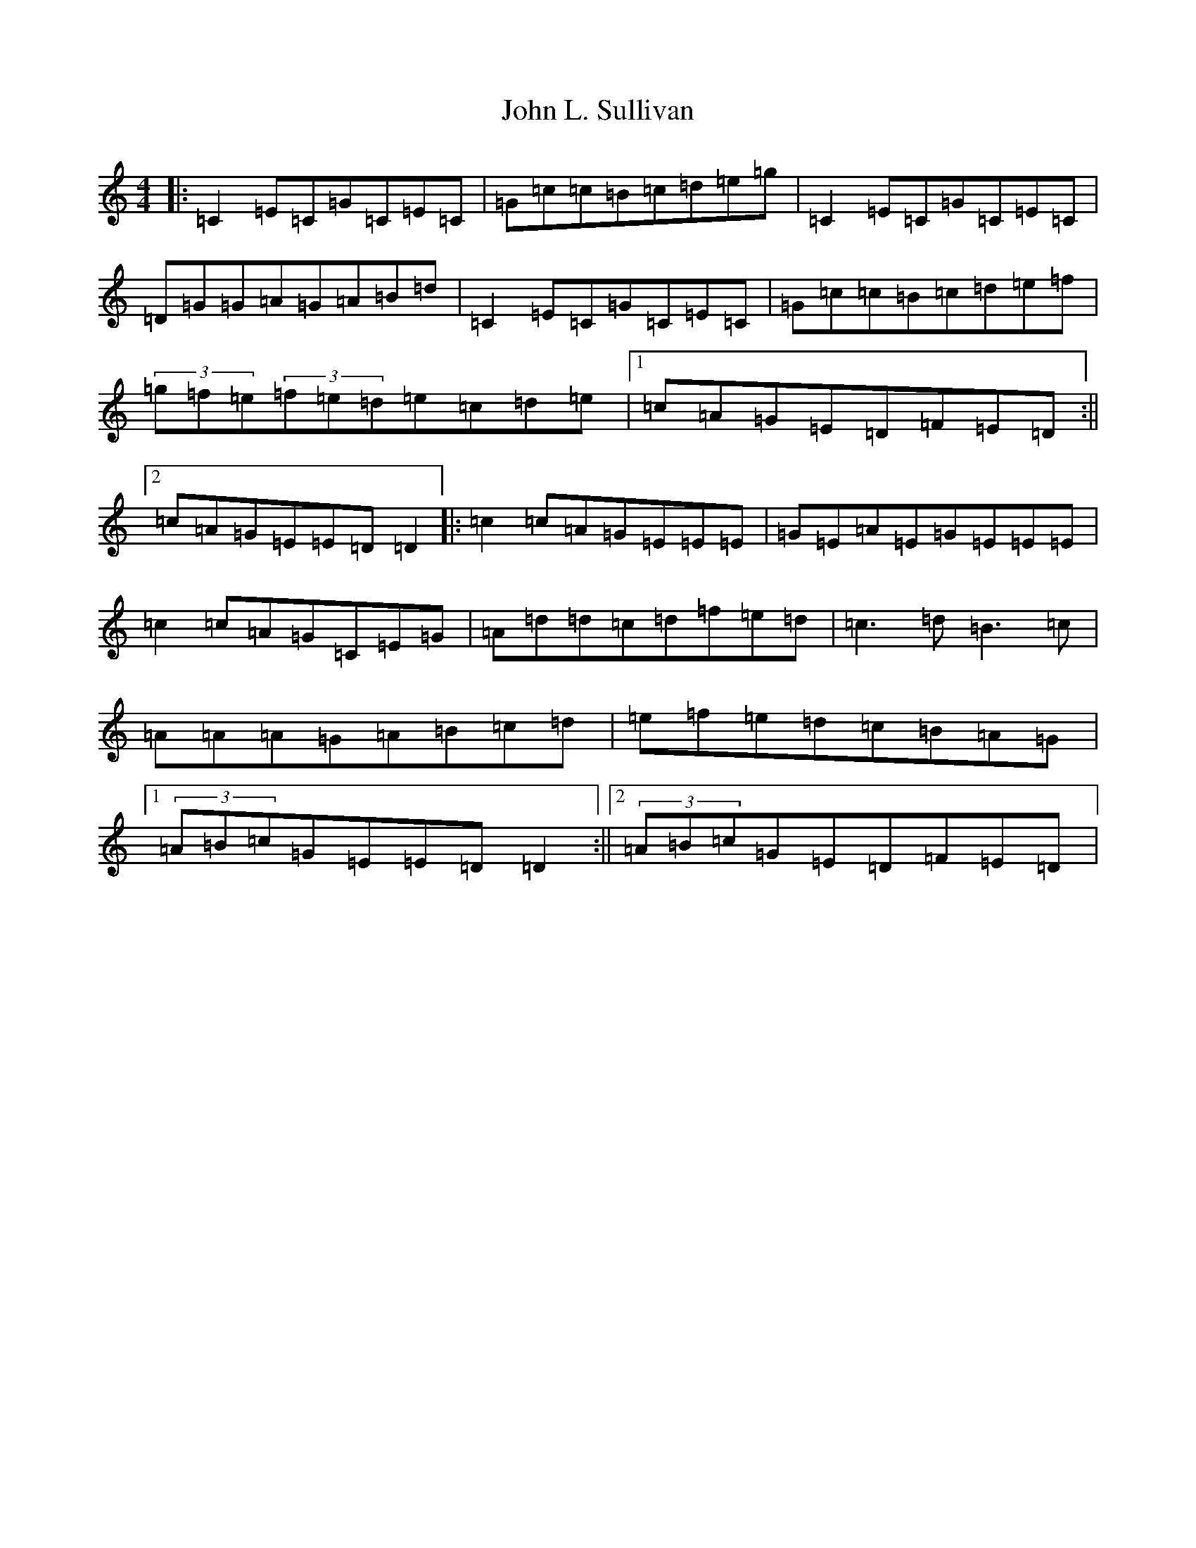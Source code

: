 X: 14881
T: John L. Sullivan
S: https://thesession.org/tunes/9882#setting9882
Z: D Major
R: reel
M: 4/4
L: 1/8
K: C Major
|:=C2=E=C=G=C=E=C|=G=c=c=B=c=d=e=g|=C2=E=C=G=C=E=C|=D=G=G=A=G=A=B=d|=C2=E=C=G=C=E=C|=G=c=c=B=c=d=e=f|(3=g=f=e(3=f=e=d=e=c=d=e|1=c=A=G=E=D=F=E=D:||2=c=A=G=E=E=D=D2|:=c2=c=A=G=E=E=E|=G=E=A=E=G=E=E=E|=c2=c=A=G=C=E=G|=A=d=d=c=d=f=e=d|=c3=d=B3=c|=A=A=A=G=A=B=c=d|=e=f=e=d=c=B=A=G|1(3=A=B=c=G=E=E=D=D2:||2(3=A=B=c=G=E=D=F=E=D|